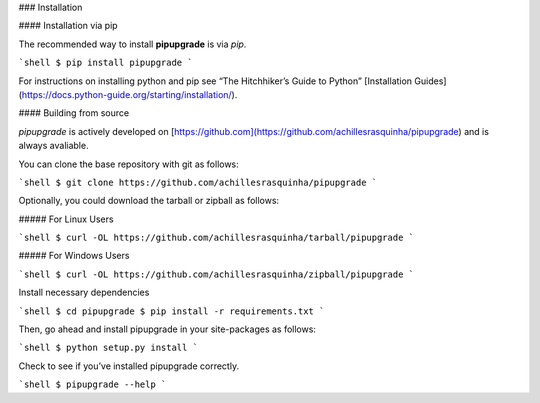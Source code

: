 .. _install:

### Installation

#### Installation via pip

The recommended way to install **pipupgrade** is via `pip`.

```shell
$ pip install pipupgrade
```

For instructions on installing python and pip see “The Hitchhiker’s Guide to Python” 
[Installation Guides](https://docs.python-guide.org/starting/installation/).

#### Building from source

`pipupgrade` is actively developed on [https://github.com](https://github.com/achillesrasquinha/pipupgrade)
and is always avaliable.

You can clone the base repository with git as follows:

```shell
$ git clone https://github.com/achillesrasquinha/pipupgrade
```

Optionally, you could download the tarball or zipball as follows:

##### For Linux Users

```shell
$ curl -OL https://github.com/achillesrasquinha/tarball/pipupgrade
```

##### For Windows Users

```shell
$ curl -OL https://github.com/achillesrasquinha/zipball/pipupgrade
```

Install necessary dependencies

```shell
$ cd pipupgrade
$ pip install -r requirements.txt
```

Then, go ahead and install pipupgrade in your site-packages as follows:

```shell
$ python setup.py install
```

Check to see if you’ve installed pipupgrade correctly.

```shell
$ pipupgrade --help
```